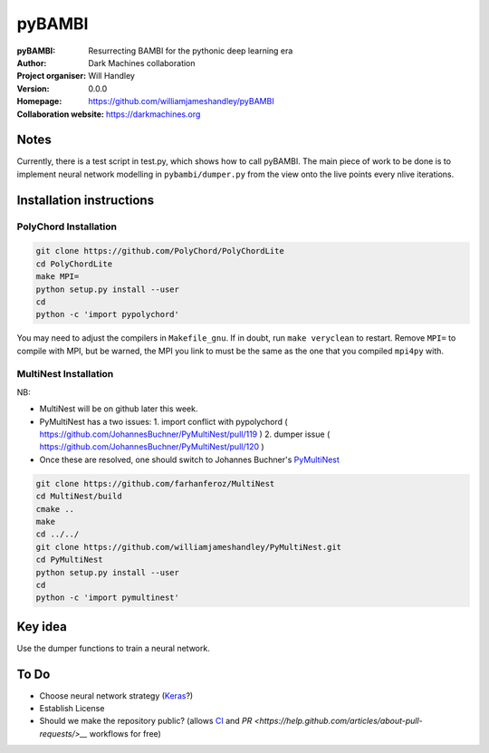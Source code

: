 =======
pyBAMBI
=======

:pyBAMBI: Resurrecting BAMBI for the pythonic deep learning era
:Author: Dark Machines collaboration
:Project organiser: Will Handley
:Version: 0.0.0
:Homepage: https://github.com/williamjameshandley/pyBAMBI
:Collaboration website: https://darkmachines.org

Notes
-----

Currently, there is a test script in test.py, which shows how to call pyBAMBI.
The main piece of work to be done is to implement neural network modelling in
``pybambi/dumper.py`` from the view onto the live points every nlive iterations.


Installation instructions
-------------------------

PolyChord Installation
~~~~~~~~~~~~~~~~~~~~~~

.. code:: bash
   
   git clone https://github.com/PolyChord/PolyChordLite
   cd PolyChordLite
   make MPI=
   python setup.py install --user
   cd
   python -c 'import pypolychord'

You may need to adjust the compilers in ``Makefile_gnu``. If in doubt, run ``make veryclean`` to restart. Remove ``MPI=`` to compile with MPI, but be warned, the MPI you link to must be the same as the one that you compiled ``mpi4py`` with.

MultiNest Installation
~~~~~~~~~~~~~~~~~~~~~~

NB:

- MultiNest will be on github later this week.
- PyMultiNest has a two issues:
  1. import conflict with pypolychord ( https://github.com/JohannesBuchner/PyMultiNest/pull/119 )
  2. dumper issue ( https://github.com/JohannesBuchner/PyMultiNest/pull/120 )
- Once these are resolved, one should switch to Johannes Buchner's `PyMultiNest <https://github.com/JohannesBuchner/PyMultiNest.git>`__ 

.. code:: bash
   
   git clone https://github.com/farhanferoz/MultiNest
   cd MultiNest/build
   cmake ..
   make
   cd ../../
   git clone https://github.com/williamjameshandley/PyMultiNest.git
   cd PyMultiNest
   python setup.py install --user
   cd 
   python -c 'import pymultinest'


Key idea
--------

Use the dumper functions to train a neural network.


To Do
-----

- Choose neural network strategy (`Keras <https://keras.io/>`__?)
- Establish License
- Should we make the repository public? (allows `CI <https://docs.python-guide.org/scenarios/ci/>`__ and `PR <https://help.github.com/articles/about-pull-requests/>__` workflows for free)
